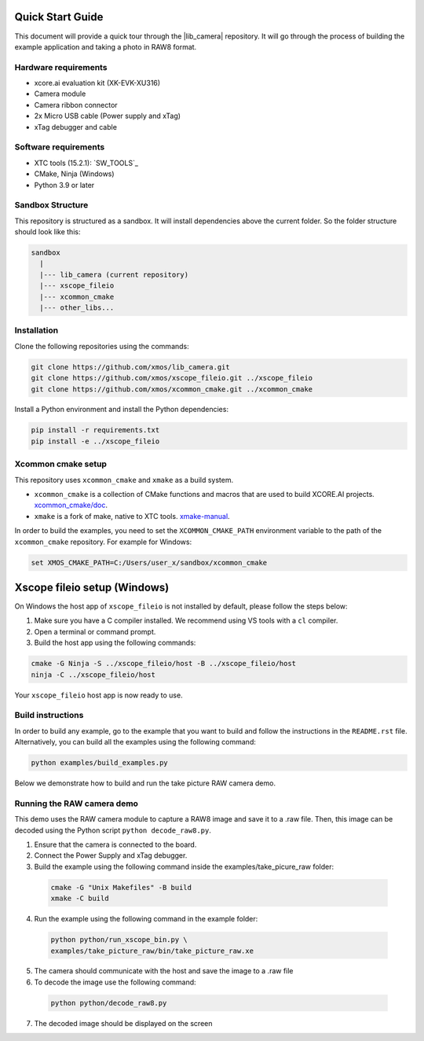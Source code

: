 .. _QS_FWKC:

Quick Start Guide
-------------------

This document will provide a quick tour through the |lib_camera| repository. It will go through the process
of building the example application and taking a photo in RAW8 format.

Hardware requirements
^^^^^^^^^^^^^^^^^^^^^
- xcore.ai evaluation kit (XK-EVK-XU316)
- Camera module
- Camera ribbon connector
- 2x Micro USB cable (Power supply and xTag)
- xTag debugger and cable

Software requirements
^^^^^^^^^^^^^^^^^^^^^
- XTC tools (15.2.1): `SW_TOOLS`_
- CMake, Ninja (Windows)
- Python 3.9 or later 

Sandbox Structure
^^^^^^^^^^^^^^^^^
This repository is structured as a sandbox. 
It will install dependencies above the current folder. So the folder structure should look like this:

.. code-block:: console

  sandbox
    |
    |--- lib_camera (current repository)
    |--- xscope_fileio
    |--- xcommon_cmake
    |--- other_libs...

Installation
^^^^^^^^^^^^
Clone the following repositories using the commands:

.. code-block:: console

  git clone https://github.com/xmos/lib_camera.git
  git clone https://github.com/xmos/xscope_fileio.git ../xscope_fileio
  git clone https://github.com/xmos/xcommon_cmake.git ../xcommon_cmake

Install a Python environment and install the Python dependencies:

.. code-block:: console

  pip install -r requirements.txt
  pip install -e ../xscope_fileio

Xcommon cmake setup
^^^^^^^^^^^^^^^^^^^
This repository uses ``xcommon_cmake`` and ``xmake`` as a build system. 

- ``xcommon_cmake`` is a collection of CMake functions and macros that are used to build XCORE.AI projects. `xcommon_cmake/doc <https://github.com/xmos/xcommon_cmake/tree/develop/doc>`_. 

- ``xmake`` is a fork of make, native to XTC tools. `xmake-manual <https://www.xmos.com/documentation/XM-014363-PC-4/html/tools-guide/tools-ref/cmd-line-tools/xmake-manual/xmake-manual.html>`_.  

In order to build the examples, you need to set the ``XCOMMON_CMAKE_PATH`` environment variable to the path of the ``xcommon_cmake`` repository. 
For example for Windows:

.. code-block:: console

  set XMOS_CMAKE_PATH=C:/Users/user_x/sandbox/xcommon_cmake

Xscope fileio setup (Windows)
-----------------------------

On Windows the host app of ``xscope_fileio`` is not installed by default, please follow the steps below:

1. Make sure you have a C compiler installed. We recommend using VS tools with a ``cl`` compiler.
2. Open a terminal or command prompt.
3. Build the host app using the following commands:

.. code-block:: console

    cmake -G Ninja -S ../xscope_fileio/host -B ../xscope_fileio/host
    ninja -C ../xscope_fileio/host
  
Your ``xscope_fileio`` host app is now ready to use.

Build instructions
^^^^^^^^^^^^^^^^^^

In order to build any example, go to the example that you want to build and follow the instructions in the ``README.rst`` file.
Alternatively, you can build all the examples using the following command:

.. code-block:: console

  python examples/build_examples.py

Below we demonstrate how to build and run the take picture RAW camera demo.

Running the RAW camera demo
^^^^^^^^^^^^^^^^^^^^^^^^^^^
This demo uses the RAW camera module to capture a RAW8 image and save it to a .raw file. 
Then, this image can be decoded using the Python script ``python decode_raw8.py``.

1. Ensure that the camera is connected to the board.
2. Connect the Power Supply and xTag debugger.
3. Build the example using the following command inside the examples/take_picure_raw folder:
   
  .. code-block:: console       

    cmake -G "Unix Makefiles" -B build
    xmake -C build

4. Run the example using the following command in the example folder:

  .. code-block:: console

    python python/run_xscope_bin.py \
    examples/take_picture_raw/bin/take_picture_raw.xe

5. The camera should communicate with the host and save the image to a .raw file

6. To decode the image use the following command:

  .. code-block:: console

    python python/decode_raw8.py

7. The decoded image should be displayed on the screen
